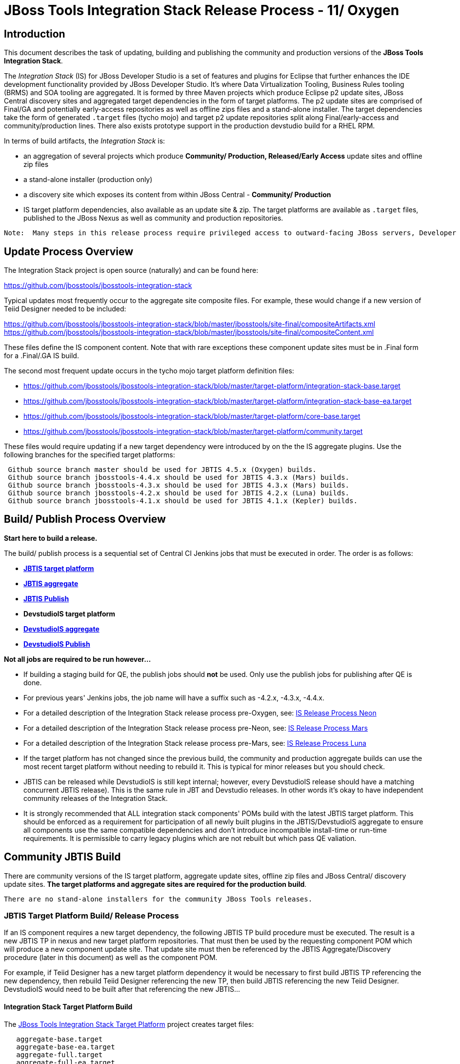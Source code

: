 
= JBoss Tools Integration Stack Release Process - 11/ Oxygen

== Introduction
[.lead]

This document describes the task of updating, building and publishing the community and production versions of the *JBoss Tools Integration Stack*.

The _Integration Stack_ (IS) for JBoss Developer Studio is a set of features and plugins for Eclipse that further enhances the IDE development functionality provided by JBoss Developer Studio. It’s where Data Virtualization Tooling, Business Rules tooling (BRMS) and SOA tooling are aggregated.  It is formed by three Maven projects which produce Eclipse p2 update sites, JBoss Central discovery sites and aggregated target dependencies in the form of target platforms.  The p2 update sites are comprised of Final/GA and potentially early-access repositories as well as offline zips files and a stand-alone installer.  The target dependencies take the form of generated `.target` files (tycho mojo) and target p2 update repositories split along Final/early-access and community/production lines.  There also exists prototype support in the production devstudio build for a RHEL RPM.

In terms of build artifacts, the _Integration Stack_ is:

* an aggregation of several projects which produce *Community/ Production, Released/Early Access* update sites and offline zip files
* a stand-alone installer (production only)
* a discovery site which exposes its content from within JBoss Central - *Community/ Production*
* IS target platform dependencies, also available as an update site & zip. The target platforms are available as `.target` files, published to the JBoss Nexus as well as community and production repositories.

[NOTE]
----
Note:  Many steps in this release process require privileged access to outward-facing JBoss servers, Developer Studio servers and the JBoss Nexus servers and push rights to JBoss and Devstudio git repos.
----

== Update Process Overview

The Integration Stack project is open source (naturally) and can be found here: 

https://github.com/jbosstools/jbosstools-integration-stack

Typical updates most frequently occur to the aggregate site composite files.  For example, these would change if a new version of Teiid Designer needed to be included:

https://github.com/jbosstools/jbosstools-integration-stack/blob/master/jbosstools/site-final/compositeArtifacts.xml
https://github.com/jbosstools/jbosstools-integration-stack/blob/master/jbosstools/site-final/compositeContent.xml

These files define the IS component content.  Note that with rare exceptions these component update sites must be in .Final form for a .Final/.GA IS build.

The second most frequent update occurs in the tycho mojo target platform definition files:

* https://github.com/jbosstools/jbosstools-integration-stack/blob/master/target-platform/integration-stack-base.target 
* https://github.com/jbosstools/jbosstools-integration-stack/blob/master/target-platform/integration-stack-base-ea.target 
* https://github.com/jbosstools/jbosstools-integration-stack/blob/master/target-platform/core-base.target
* https://github.com/jbosstools/jbosstools-integration-stack/blob/master/target-platform/community.target

These files would require updating if a new target dependency were introduced by on the the IS aggregate plugins.  Use the following branches for the specified target platforms:
[NOTE]
----
 Github source branch master should be used for JBTIS 4.5.x (Oxygen) builds.
 Github source branch jbosstools-4.4.x should be used for JBTIS 4.3.x (Mars) builds.
 Github source branch jbosstools-4.3.x should be used for JBTIS 4.3.x (Mars) builds.
 Github source branch jbosstools-4.2.x should be used for JBTIS 4.2.x (Luna) builds.
 Github source branch jbosstools-4.1.x should be used for JBTIS 4.1.x (Kepler) builds.
----

== Build/ Publish Process Overview
[.lead]

*Start here to build a release.*

The build/ publish process is a sequential set of Central CI Jenkins jobs that must be executed in order.  The order is as follows:

* link:https://devstudiois-jenkins.rhev-ci-vms.eng.rdu2.redhat.com/job/JBTIS/job/jbosstools-is-target-platform/[*JBTIS target platform*]
* link:https://devstudiois-jenkins.rhev-ci-vms.eng.rdu2.redhat.com/job/JBTIS/job/jbosstools-is-aggregate/[*JBTIS aggregate*]
* link:https://devstudiois-jenkins.rhev-ci-vms.eng.rdu2.redhat.com/job/JBTIS/job/jbosstools-is-aggregate-publish/[*JBTIS Publish*]
* *DevstudioIS target platform*
* link:https://devstudiois-jenkins.rhev-ci-vms.eng.rdu2.redhat.com/job/DevstudioIS/job/devstudio-is-aggregate/[*DevstudioIS aggregate*]
* link:https://devstudiois-jenkins.rhev-ci-vms.eng.rdu2.redhat.com/job/DevstudioIS/job/devstudio-is-aggregate-publish/[*DevstudioIS Publish*]

*Not all jobs are required to be run however...*

* If building a staging build for QE, the publish jobs should *not* be used.  Only use the publish jobs for publishing after QE is done.
* For previous years' Jenkins jobs, the job name will have a suffix such as -4.2.x, -4.3.x, -4.4.x. 
* For a detailed description of the Integration Stack release process pre-Oxygen, see: link:https://github.com/jbdevstudio/jbdevstudio-devdoc/blob/master/release_guide/10/IS_release_process_10.adoc[IS Release Process Neon]
* For a detailed description of the Integration Stack release process pre-Neon, see: link:https://github.com/jbdevstudio/jbdevstudio-devdoc/blob/master/release_guide/9.x/IS_release_process_9.adoc[IS Release Process Mars]
* For a detailed description of the Integration Stack release process pre-Mars, see: link:https://github.com/jbdevstudio/jbdevstudio-devdoc/blob/master/release_guide/8.x/IS_release_process_luna.adoc[IS Release Process Luna]
* If the target platform has not changed since the previous build, the community and production aggregate builds can use the most recent target platform without needing to rebuild it.  This is typical for minor releases but you should check.

* JBTIS can be released while DevstudioIS is still kept internal; however, every DevstudioIS release should have a matching concurrent JBTIS release). This is the same rule in JBT and Devstudio releases.  In other words it's okay to have independent community releases of the Integration Stack.

* It is strongly recommended that ALL integration stack components' POMs build with the latest JBTIS target platform. This should be enforced as a requirement for participation of all newly built plugins in the JBTIS/DevstudioIS aggregate to ensure all components use the same compatible dependencies and don't introduce incompatible install-time or run-time requirements.  It is permissible to carry legacy plugins which are not rebuilt but which pass QE valiation.

== Community JBTIS Build
[.lead]

There are community versions of the IS target platform, aggregate update sites, offline zip files and JBoss Central/ discovery update sites.  *The target platforms and aggregate sites are required for the production build*.
[NOTE]
----
There are no stand-alone installers for the community JBoss Tools releases.
----

=== *JBTIS Target Platform Build/ Release Process*

If an IS component requires a new target dependency, the following JBTIS TP build procedure must be executed.  The result is a new JBTIS TP in nexus and new target platform repositories.  That must then be used by the requesting component POM which will produce a new component update site.  That update site must then be referenced by the JBTIS Aggregate/Discovery procedure (later in this document) as well as the component POM.

For example, if Teiid Designer has a new target platform dependency it would be necessary to first build JBTIS TP referencing the new dependency, then rebuild Teiid Designer referencing the new TP, then build JBTIS referencing the new Teiid Designer.  DevstudioIS would need to be built after that referencing the new JBTIS...

==== Integration Stack Target Platform Build

The link:https://devstudiois-jenkins.rhev-ci-vms.eng.rdu2.redhat.com/job/JBTIS/job/jbosstools-is-target-platform/[JBoss Tools Integration Stack Target Platform] project creates target files:

[source,bash]
----
   aggregate-base.target
   aggregate-base-ea.target
   aggregate-full.target
   aggregate-full-ea.target
----
* An aggregate of the JBoss Tools Core target dependencies and JBoss Tools multiple dependencies + released Integration Stack base target dependencies (`base` classifier).

[source,bash]
----
   1. released integration-stack specific target dependencies:   integration-stack-base.target
   2. the JBoss Tools core target dependencies:                + core-base.target
   3. the JBoss Tools unified core target dependencies:        + jbosstools-multiple.target
                                                                 -----------------------------
      to generate an aggregate base target dependencies file:    aggregate-base.target
----
e.g.  http://download.jboss.org/jbosstools/targetplatforms/jbtistarget/4.5.0.Final/aggregate-base.target

* An aggregate of the JBoss Tools Core target dependencies and JBoss Tools multiple dependencies + early access Integration Stack base target dependencies (`base-ea` classifier).

[NOTE]
----
The EA TP is only built as necessary.
----

[source,bash]
----
   1. released integration-stack specific target dependencies:   integration-stack-base-ea.target
   2. the JBoss Tools core target dependencies:                + core-base.target
   3. the JBoss Tools unified core target dependencies:        + jbosstools-multiple.target
                                                                 --------------------------------
      to generate an aggregate base target dependencies file:    aggregate-base-ea.target
----
e.g.   http://download.jboss.org/jbosstools/targetplatforms/jbtistarget/4.4.1.CR2/aggregate-base-ea.target

* An aggregate of the JBoss Tools Core target dependencies + Integration Stack base target dependencies + any other community dependencies (`full` classifier).

[source,bash]
----
   1. the previously generated aggregate base EA target file:    aggregate-base.target
   2. the community-specific target dependencies:              + community.target
                                                                 ---------------------
      to generate the full community target dependencies file:   aggregate-full.target
----
e.g.   http://download.jboss.org/jbosstools/targetplatforms/jbtistarget/4.5.0.Final/aggregate-full.target

* An aggregate of the JBoss Tools Core target dependencies + early access Integration Stack base target dependencies + any other community dependencies (`full-ea` classifier).

[source,bash]
----
   1. the previously generated aggregate base EA target file:    aggregate-base-ea.target
   2. the community-specific target dependencies:              + community.target
                                                                 ------------------------
      to generate the full community target dependencies file:   aggregate-full-ea.target
----
e.g.   http://download.jboss.org/jbosstools/targetplatforms/jbtistarget/4.4.1.CR2/aggregate-full-ea.target
[NOTE]
----
The EA TP is only built as necessary.
----

==== Integration Stack Target Platform Release

The IS Target Platform project also creates repositories and corresponding zip files for the community repositories needed for offline use.  There is no target platform publish job.

* http://download.jboss.org/jbosstools/targetplatforms/jbtistarget/4.5.0.Final/jbtis/REPO/
  http://download.jboss.org/jbosstools/targetplatforms/jbtistarget/4.5.0.Final/jbtis/target-platform-4.5.0.Final.zip (sha256)

* http://download.jboss.org/jbosstools/targetplatforms/jbtistarget/4.4.1.CR2/jbtis/earlyaccess/REPO/
  http://download.jboss.org/jbosstools/targetplatforms/jbtistarget/4.4.1.CR2/jbtis/earlyaccess/target-platform-4.4.1.CR2-earlyaccess.zip (sha256)

* http://download.jboss.org/jbosstools/targetplatforms/jbtistarget/4.5.0.Final/devstudiois/REPO/

* http://download.jboss.org/jbosstools/targetplatforms/jbtistarget/4.4.1.CR2/devstudiois/earlyaccess/REPO/

The DevstudioIS repositories are built separately so as to avoid pulling in any community bits.  There is no need to capture them as zip files since they are mirrored into the DevstudioIS update sites.

The IS tycho target dependency (`.target`) files are deployed to the JBoss nexus releases repository for use by the integration stack component projects POM.  If you are an integration stack component developer or potentially a QE test developer, your maven POM target-platform-configuration should reference something similar to one of these in your POM as your target-platform artifact.

* https://repository.jboss.org/nexus/content/repositories/releases/org/jboss/tools/integration-stack/target-platform/4.5.0.Final/         # Released
* https://repository.jboss.org/nexus/content/repositories/snapshots/org/jboss/tools/integration-stack/target-platform/4.4.1.CR2-SNAPSHOT  # Snapshot

[source,bash]
----
target-platform-4.5.0.Final-base.target   - classifier base
target-platform-4.4.1.CR2-base-ea.target  - classifier base-ea
target-platform-4.5.0.Final-full.target   - classifier full
target-platform-4.4.1.CR2-full-ea.target  - classifier full-ea
----

Target artifacts drawn from `org.jboss.tools.targetplatforms`:

* *jbosstools-multiple.target*

The following *JBoss Tools target platform update process* should be followed when updating the JBTIS target platform:

link:https://github.com/jbosstools/jbosstools-devdoc/blob/master/building/target_platforms/target_platforms_updates.adoc[JBoss target platform updates]

Git ref: 

* https://github.com/jbosstools/jbosstools-integration-stack/blob/master/target-platform
* https://repository.jboss.org/nexus/content/repositories/releases/org/jboss/tools/integration-stack/target-platform/
* http://download.jboss.org/jbosstools/targetplatforms/jbtistarget/

==== JBTIS Target Platform Dependency Update:

As an example, the Devstudio core target dependencies need to be updated from 4.4.1.Final to 4.5.0.Final.  Many if not all of the IUs need to be updated in the core-base.target file.  This update can be performed automatically by performing the following steps:

* Download and install Eclipse Oxygen.
* Clone the jbosstools-integration-stack locally.
* Modify repository URLs in `jbosstools-integration-stack/target-platform/*.target`
* Clone or otherwise retrieve the link:https://github.com/jbosstools/jbosstools-build-ci/blob/master/util/verifyTarget.sh[verifyTarget.sh] bash script.
* Update component versions based on new repository URLs.
* Clone an original pre-modified repo and build it

[source,bash]
----
~/bin/verifyTarget.sh -x -b ~/git-clone/jbosstools-integration-stack/target-platform -p target-platform -z ~/install/oxygen/eclipse-jee-oxygen-R-linux-gtk-x86_64.tar.gz -V 0.26.0
----

* You may diff the generated IS released target platform p2 repos.  This is done automatically as part of the target platform build. - i.e.:

[source,bash]
----
p2diff \
 file:///home/pleacu/git-clone/jbosstools-integration-stack.orig/target-platform/target/target-platform.target.repo \
 file:///home/pleacu/git-clone/jbosstools-integration-stack/target-platform/target/target-platform.target.repo

p2diff \
 file:///home/pleacu/git-clone/jbosstools-integration-stack.orig/target-platform/target/target-platform-ea.target.repo \
 file:///home/pleacu/git-clone/jbosstools-integration-stack/target-platform/target/target-platform-ea.target.repo
----

Git diff the `core-base.target` file.  Update the Jira with the p2 diff output.  Commit and issue a PR.

A PR should be sent out for public review.  Something similar to the following will be automatically generated and emailed.  e.g.

[source,bash]
----
   Greetings,
      An updated target platform is now available - JBTIS TP 4.5.0.Final, DEVSTUDIOIS TP 11.0.0.GA

   https://repository.jboss.org/nexus/content/repositories/releases/org/jboss/tools/integration-stack/target-platform/4.5.0.Final/
   http://download.jboss.org/jbosstools/targetplatforms/jbtistarget/4.5.0.Final/

   https://devstudio.redhat.com/targetplatforms/devstudioistarget/11.0.0.GA.devstudio-is-target-platform

   See Jira discusion:
https://issues.jboss.org/projects/JBTIS/issues/JBTIS-1008

   Modifications:
+ <unit id="org.jboss.tools.openshift.cdk.feature.feature.group" version="3.3.1.v20161025-0131"/>
+ <unit id="org.jboss.tools.openshift.feature.feature.group" version="3.3.1.v20161125-0956"/>
+ <unit id="org.jboss.tools.openshift.js.feature.feature.group" version="1.0.0.v20161116-1518"/>

   Please use the 'base' classifier.
----

[NOTE]
----
Note:  A non-API-change dependant update (micro-release update) may be done without a full review proposal.
----

==== Jenkins JBTIS Target Platform Build:

As an example, let's build a community target platform using the specific link:https://devstudiois-jenkins.rhev-ci-vms.eng.rdu2.redhat.com/job/JBTIS/job/jbosstools-is-target-platform/[*JBTIS target platform*] Jenkins job.

* Tag a label onto the GIT target platform sources associated with any target platform build committed to nexus.
* Label the Jenkins build and set `keep forever`.

The staging checkbox simply controls whether the generated artifacts are published to the staging area.  The POM action can be used to deploy a release by selecting `deploy`.

==== Publish the Community IS Target Platform Components

Given a successful build from the previous step, make the JBTIS TP public.  This example uses a 4.5.0.Final based target platform for Oxygen.

Update the jbosstools target platform composites.
----
https://github.com/jbosstools/jbosstools-download.jboss.org/blob/master/jbosstools/targetplatforms/jbtistarget/oxygen/compositeArtifacts.xml
https://github.com/jbosstools/jbosstools-download.jboss.org/blob/master/jbosstools/targetplatforms/jbtistarget/oxygen/compositeContents.xml
----
Remember to update the timestamps (`vim :call ReplaceTimestamp()`):

* Clone https://github.com/jbosstools/jbosstools-download.jboss.org  
* Edit `composite*.xml` - update version and also change timestamp.

[source,bash]
----
cd /home/pleacu/git-clone/jbosstools-download.jboss.org/jbosstools/targetplatforms/jbtistarget/oxygen
vi compositeArtifacts.xml (compositeContent.xml)
<esc> :call ReplaceTimestamp()  
<esc> :wq!  
----
Once the PR has been issued and merged to https://github.com/jbosstools/jbosstools-download.jboss.org, push the changes to the +download.jboss.org server+. (_Applying the PR is only the first half of getting these live._)

[source,bash]
----
# Push committed changes to the JBoss tools server.
sftp tools@filemgmt.jboss.org:/downloads_htdocs/tools/targetplatforms/jbtistarget/oxygen
put compositeArtifacts.xml  
put compositeContent.xml  
bye 
----

Verify:

http://download.jboss.org/jbosstools/targetplatforms/jbtistarget/4.5.0.Final/
http://download.jboss.org/jbosstools/targetplatforms/jbtistarget/4.5.0.Final/jbtis/REPO
http://download.jboss.org/jbosstools/targetplatforms/jbtistarget/4.5.0.Final/jbtis/\*.zip
http://download.jboss.org/jbosstools/targetplatforms/jbtistarget/4.5.0.Final/jbtis/\*.target

http://download.jboss.org/jbosstools/targetplatforms/jbtistarget/4.5.0.Final/jbtis/earlyaccess/REPO
http://download.jboss.org/jbosstools/targetplatforms/jbtistarget/4.5.0.Final/jbtis/earlyaccess/\*.zip

http://download.jboss.org/jbosstools/targetplatforms/jbtistarget/4.5.0.Final/devstudiois/REPO
http://download.jboss.org/jbosstools/targetplatforms/jbtistarget/4.5.0.Final/devstudiois/earlyaccess/REPO

http://download.jboss.org/jbosstools/targetplatforms/jbtistarget/oxygen

==== Promote the Published JBTIS Target Platform Components to Nexus (if necessary)

The JBTIS target platform is now built and published but we're still potentially not done.  The Jenkins job described above can only deploy to nexus snapshot components.  You must run the target platform POM jab manually if you want to deploy to the released area.  *Be cautious here - once created there's no easy way to remove it.*

[NOTE]
----
Note that deploying released content to nexus is done infrequently.  SNAPSHOT releases will typically be used by developers until late in the release cycle.
----

* Clone jbosstools-integration-stack from jbosstools:

[source,bash]
----
# First manually build and deploy to staging  
git clone -o origin https://github.com/jbosstools/jbosstools-integration-stack.git ./jbosstools-integration-stack  
cd ./jbosstools-integration-stack/target-platform  
----
Clear out your local maven repository and build/ deploy enabling the jboss-release profile:

[source,bash]
----
rm -rf ~/.m2/repository
cd ./jbosstools-integration-stack/target-platform
mvn -U -DuseReleaseProfile=true -Pmirror -Dp2diff.skip -U clean deploy
----
Git ref: 
https://devstudiois-jenkins.rhev-ci-vms.eng.rdu2.redhat.com/job/JBTIS/job/jbosstools-is-target-platform/

[big]*This completes the JBTIS Target Platform Build/ Release Process*

==== Jenkins JBTIS Aggregate Discovery Build

As a first example - lets build JBTIS for QE handoff using the link:https://devstudiois-jenkins.rhev-ci-vms.eng.rdu2.redhat.com/job/JBTIS/job/jbosstools-is-aggregate/[*JBTIS aggregate*] Jenkins job.  In this scenario we do *not* want to publish the build (it's a QE handoff capture) but we *do* want to stage it.

Select the `STAGE` checkbox, #`development`# `BUILD_TYPE` and set the appropriate `VERSION`.  In order to enable JBoss Central, you must manually edit the generated early access JBoss Tools `jbosstools-directory.xml` and move the released discovery plugin into the early access plugin directory.  If there are no early access component then never mind...  Here's an example of what the directory file will look like:

[source,bash]
----
<directory xmlns="http://www.eclipse.org/mylyn/discovery/directory/">
   <entry url="plugins/org.jboss.tools.central.discovery.earlyaccess_4.4.1.Final-v20160902-1914-B45.jar" permitCategories="true"/>
   <entry url="plugins/org.jboss.tools.central.discovery_4.4.1.Final-v20160902-1914-B45.jar" permitCategories="true"/>
   <entry url="plugins/org.jboss.tools.central.discovery.integration-stack_4.4.0.Alpha1-v20160912-2327-B525.jar" permitCategories="true"/>
   <entry url="plugins/org.jboss.tools.central.discovery.integration-stack.earlyaccess_4.4.0.Alpha1-v20160912-2327-B525.jar" permitCategories="true"/>
</directory>
----

See *Publish and Push the JBTIS JBoss Central Discovery Jar* later in this section for more details.

As a second example, let's build JBTIS 4.5.0.Final for Oxygen using the Jenkins job.

The build type is selectable.  Use `integration` for builds that are continuous integration/ snapshot but not quite milestone, `development` for milestones (i.e. Beta and CR builds) and `stable` for final release builds.  In this case use `stable`.  Also note the upstream jbosstools site references.

*Note:* Verify that the SNAPSHOT version of JBTIS from JBoss Central works with the latest stable JBossTools - link:https://devstudiois-jenkins.rhev-ci-vms.eng.rdu2.redhat.com/job/ISTest/job/oxygen/job/jbosstools-install-grinder.is.install-tests.matrix_oxygen/[jbosstools-install-grinder.is.install-tests.matrix_oxygen].  The Jenkins job is invoked automatically when the JBTIS build job completes.

* Tag a label onto the GIT sources associated with any build committed to a milestone or release.  (i.e. JBTIS-4.5.0.Final)

* Label the Jenkins build and set `keep forever` for released builds.

==== Publish the JBoss Tools (Community) Integration Stack Components

There exists a separate Jenkins job to move the build artifacts out of the JBoss tools staging area into a JBoss tools update area.  Note that this is for use when creating released sites: development/ stable.

https://devstudiois-jenkins.rhev-ci-vms.eng.rdu2.redhat.com/job/JBTIS/job/jbosstools-is-aggregate-publish/  # oxygen

Verify - note that the offline zip files and sha256s are also created (e.g.):

http://download.jboss.org/jbosstools/oxygen/staging/updates/integration-stack/jbosstools-integration-stack-4.5.0.Final-updatesite.zip (sha256) +
http://download.jboss.org/jbosstools/oxygen/staging/updates/integration-stack/jbosstools-integration-stack-4.5.0.Final--updatesite-earlyaccess.zip (sha256) (if built) +
http://download.jboss.org/jbosstools/oxygen/stable/updates/integration-stack/jbosstools-integration-stack-4.5.0.Final-updatesite.zip (sha256) +

==== Publish and Push the JBTIS Aggregate Update Site

Clone the git repository jbosstools-download.jboss.org and update the composites in both the integration-stack directory to reflect the new version and then update the timestamps.  Remember to update both the released composites as well as the early access composites.

* Clone https://github.com/jbosstools/jbosstools-download.jboss.org 

* Edit `composite*.xml` - update the version and also change the timestamp.

[source,bash]
----  
cd /home/pleacu/git-clone/jbosstools-download.jboss.org/jbosstools/oxygen/staging/updates/integration-stack/
vi compositeArtifacts.xml (compositeContent.xml)
<esc> :call ReplaceTimestamp()  
<esc> :wq!  

cd /home/pleacu/git-clone/jbosstools-download.jboss.org/jbosstools/oxygen/staging/updates/integration-stack/earlyaccess
...
      
# if released to development ...
cd /home/pleacu/git-clone/jbosstools-download.jboss.org/jbosstools/oxygen/development/updates/integration-stack/
...
      
cd /home/pleacu/git-clone/jbosstools-download.jboss.org/jbosstools/oxygen/development/updates/integration-stack/earlyaccess
...
----

Push the changes to the JBoss tools server.  Wait to issue a PR until you complete discovery:

[source,bash]
----
# Push the development changes to the server  
cd /home/pleacu/git-clone/jbosstools-download.jboss.org/jbosstools/oxygen/development/updates/integration-stack/  
sftp tools@filemgmt.jboss.org:/downloads_htdocs/tools/oxygen/development/updates/integration-stack/  
put compositeArtifacts.xml  
put compositeContent.xml  
bye  
  
cd /home/pleacu/git-clone/jbosstools-download.jboss.org/jbosstools/oxygen/development/updates/integration-stack/earlyaccess
sftp tools@filemgmt.jboss.org:/downloads_htdocs/tools/oxygen/development/updates/integration-stack/earlyaccess
put compositeArtifacts.xml  
put compositeContent.xml  
bye 
----

[big]
*Note: If you updated a stable version, update the development version with the same bits along with the development composites.  That way development is never behind stable.*

Verify (development):

http://download.jboss.org/jbosstools/oxygen/development/updates/integration-stack/
http://download.jboss.org/jbosstools/oxygen/development/updates/integration-stack/earlyaccess

Verify (stable):

http://download.jboss.org/jbosstools/oxygen/stable/updates/integration-stack/
http://download.jboss.org/jbosstools/oxygen/stable/updates/integration-stack/earlyaccess

==== Publish and Push the JBTIS JBoss Central Discovery Jar

The JBoss Central discovery jars are rsync'd to the discovery download site depending on how you build.  Minimally you will find them here:

* http://download.jboss.org/jbosstools/oxygen/integration/updates/integration-stack/discovery/<version>

If staged also find them here:

* http://download.jboss.org/jbosstools/oxygen/staging/updates/integration-stack/discovery/<version>

Update the directory XML as well.

* clone jbosstools-download.jboss.org 

The `jbosstools-directory.xml` is auto-generated - see:

http://download.jboss.org/jbosstools/oxygen/staging/updates/integration-stack/discovery/4.5.0.Final/jbosstools-directory.xml

Copy the discovery jar file from `./plugins/` into `../../plugins` and edit the `jbosstools-directory.xml` to reflect the addition.  e.g.:

[source,xml]
----
<directory xmlns="http://www.eclipse.org/mylyn/discovery/directory/">
<entry url="http://download.jboss.org/jbosstools/oxygen/stable/updates/discovery.earlyaccess/4.5.0.Final/plugins/org.jboss.tools.central.discovery.earlyaccess_4.5.0.Final-v20160902-1914-B45.jar" permitCategories="true"/>
<entry url="http://download.jboss.org/jbosstools/oxygen/stable/updates/discovery.earlyaccess/4.5.0.Final/plugins/org.jboss.tools.central.discovery_4.5.0.Final-v20160902-1914-B45.jar" permitCategories="true"/>
<entry url="plugins/org.jboss.tools.central.discovery.integration-stack_4.5.0.Final-v20161021-1553-B531.jar" permitCategories="true"/>
</directory>
----

Early access discovery directory XML:

http://download.jboss.org/jbosstools/oxygen/staging/updates/integration-stack/discovery/4.5.0.Final/earlyaccess/jbosstools-directory.xml

If building for a QE handoff, test like this:
[source,bash]
----
./eclipse -vmargs \
  -Djboss.discovery.directory.url=\
     http://download.jboss.org/jbosstools/oxygen/staging/updates/integration-stack/discovery/4.5.0.Final/earlyaccess/jbosstools-directory.xml \
  -Djboss.discovery.site.integration-stack.url=\
     http://download.jboss.org/jbosstools/oxygen/staging/updates/integration-stack/discovery/4.5.0.Final \
  -Djboss.discovery.earlyaccess.site.integration-stack.url=\
     http://download.jboss.org/jbosstools/oxygen/staging/updates/integration-stack/discovery/4.5.0.Final/earlyaccess
----

If going live, merge the IS composites into core.  This optimizes the number of URLs users see when installing the IS.

*STAGING (e.g):*

Update core composites:

* http://download.jboss.org/jbosstools/oxygen/staging/updates/
* http://download.jboss.org/jbosstools/oxygen/staging/updates/earlyaccess/

Merge core discovery - JBoss Central

Merge +
http://download.jboss.org/jbosstools/oxygen/staging/updates/integration-stack/discovery/composite* +
into +
http://download.jboss.org/jbosstools/oxygen/stable/updates/discovery.central/4.5.0.Final/composite*

Merge +
http://download.jboss.org/jbosstools/oxygen/staging/updates/integration-stack/discovery/earlyaccess/composite* +
into +
http://download.jboss.org/jbosstools/oxygen/stable/updates/discovery.earlyaccess/4.5.0.Final/composite*

Copy the IS discovery plugins +

http://download.jboss.org/jbosstools/oxygen/staging/updates/integration-stack/discovery/4.5.0.Final/plugins/ +
http://download.jboss.org/jbosstools/oxygen/staging/updates/integration-stack/discovery/4.5.0.Final/earlyaccess/plugins/

to: +

http://download.jboss.org/jbosstools/oxygen/staging/updates/discovery.central/4.5.0.Final/plugins/ +
http://download.jboss.org/jbosstools/oxygen/staging/updates/discovery.earlyaccess/4.5.0.Final/plugins/

*STABLE (e.g):*

Update core composites:

* http://download.jboss.org/jbosstools/oxygen/stable/updates/
* http://download.jboss.org/jbosstools/oxygen/stable/updates/earlyaccess/

Merge core discovery - JBoss Central

Merge +
http://download.jboss.org/jbosstools/oxygen/stable/updates/integration-stack/discovery/composite* +
into +
http://download.jboss.org/jbosstools/oxygen/stable/updates/discovery.central/4.5.0.Final/composite*

Merge +
http://download.jboss.org/jbosstools/oxygen/stable/updates/integration-stack/discovery/earlyaccess/composite* +
into +
http://download.jboss.org/jbosstools/oxygen/stable/updates/discovery.earlyaccess/4.5.0.Final/composite*

Copy the IS discovery plugins +

http://download.jboss.org/jbosstools/oxygen/stable/updates/integration-stack/discovery/4.5.0.Final/plugins/ +
http://download.jboss.org/jbosstools/oxygen/stable/updates/integration-stack/discovery/4.5.0.Final/earlyaccess/plugins/  (if exists)

to: +

http://download.jboss.org/jbosstools/oxygen/stable/updates/discovery.central/4.5.0.Final/plugins/ +
http://download.jboss.org/jbosstools/oxygen/stable/updates/discovery.earlyaccess/4.5.0.Final/plugins/

Next, if early access components exist, edit link:http://download.jboss.org/jbosstools/oxygen/snapshots/updates/earlyaccess.properties/4.4.oxygen/jbosstools-earlyaccess.properties[*jbosstools-earlyaccess.properties*].  Add/ update any IUs that are early access. 
 
[NOTE][big]
----
Note: If committing a stable discovery jar/ directory XML - repeat the steps into the development directory.  Commit and issue a PR to http://download.jboss.org/jbosstools.  Once the PR has been merged, manually push the updated jar and `jbosstools-directory.xml` onto the JBoss server.
----

[source,bash]
----
cd /home/pleacu/git-clone/jbosstools-download.jboss.org/jbosstools/oxygen/stable/updates/discovery.central/4.5.0.Final/
sftp tools@filemgmt.jboss.org:/downloads_htdocs/tools/oxygen/stable/updates/discovery.central/4.5.0.Final/
put jbosstools-directory.xml
put jbosstools-earlyaccess.properties
bye  

cd /home/pleacu/git-clone/jbosstools-download.jboss.org/jbosstools/oxygen/stable/updates/discovery.central/4.5.0.Final/plugins
sftp tools@filemgmt.jboss.org:/downloads_htdocs/tools/oxygen/stable/updates/discovery.central/4.5.0.Final/plugins
put org.jboss.tools.central.discovery.integration-stack_4.5.0.Final-v20150720-1209-B396.jar
put org.jboss.tools.central.discovery.integration-stack.earlyaccess_4.5.0.Final-v20150720-1209-B396.jar
bye 
----

==== Git Status

Your git status should appear something like this for a development (non Final) release:

[source,bash]
[bold]
----
# On branch JBTIS-442
# Changes not staged for commit:
#   (use "git add <file>..." to update what will be committed)
#   (use "git checkout -- <file>..." to discard changes in working directory)
#
#	modified:   jbosstools/targetplatforms/jbtistarget/oxygen/compositeArtifacts.xml
#	modified:   jbosstools/targetplatforms/jbtistarget/oxygen/compositeContent.xml
#	modified:   jbosstools/oxygen/development/updates/integration-stack/compositeArtifacts.xml
#	modified:   jbosstools/oxygen/development/updates/integration-stack/compositeContent.xml
#	modified:   jbosstools/oxygen/development/updates/integration-stack/compositeArtifacts.xml
#	modified:   jbosstools/oxygen/development/updates/integration-stack/compositeContent.xml
#	modified:   jbosstools/oxygen/development/updates/integration-stack/earlyaccess/compositeArtifacts.xml
#	modified:   jbosstools/oxygen/development/updates/integration-stack/earlyaccess/compositeContent.xml
#
# Untracked files:
#   (use "git add <file>..." to include in what will be committed)
#
#	jbosstools/oxygen/development/updates/plugins/org.jboss.tools.central.discovery.integration-stack.earlyaccess_4.4.0.Final-v20150603-0919-B15.jar
#	jbosstools/oxygen/development/updates/plugins/org.jboss.tools.central.discovery.integration-stack_4.4.0.Final-v20150603-0919-B15.jar
----

Verify:

http://download.jboss.org/jbosstools/oxygen/stable/updates/discovery.central/4.5.0.Final/jbosstools-directory.xml
http://download.jboss.org/jbosstools/oxygen/stable/updates/discovery.central/4.5.0.Final/plugins
http://download.jboss.org/jbosstools/oxygen/stable/updates/discovery.earlyaccess/4.5.0.Final/jbosstools-earlyaccess.properties

==== Publish the Community IS Sources

This is the JBTIS community project sources only.  Individual component's source bundles are carried in the aggregate.  In this example we're publishing the JBTIS project sources (Oxygen zip and sha256).

[source,bash]
----
mkdir -p ~/temp/release;  cd ~/temp/release  
  
rsync -arzq --protocol=28 tools@filemgmt.jboss.org:/downloads_htdocs/tools/builds/staging/JBTIS-aggregate-disc/all/JBTIS-aggregate-disc-SNAPSHOT-src.zip .  
rsync -arzq --protocol=28 tools@filemgmt.jboss.org:/downloads_htdocs/tools/builds/staging/JBTIS-aggregate-disc/all/JBTIS-aggregate-disc-SNAPSHOT-src.zip.sha256 .  

mv JBTIS-aggregate-disc-SNAPSHOT-src.zip jbosstools-integration-stack-sources-4.4.0.Final.zip  
mv JBTIS-aggregate-disc-SNAPSHOT-src.zip.sha256 jbosstools-integration-stack-sources-4.4.0.Final.zip.sha256  

rsync -arzq --protocol=28 jbosstools-integration-stack-sources-4.4.0.Final.zip tools@filemgmt.jboss.org:/downloads_htdocs/tools/oxygen/development/updates/integration-stack/
rsync -arzq --protocol=28 jbosstools-integration-stack-sources-4.4.0.Final.zip.sha256 tools@filemgmt.jboss.org:/downloads_htdocs/tools/oxygen/development/updates/integration-stack/
----

==== Test Eclipse Update

Install JBossTools from Eclipse Marketplace (i.e. JBossTools 4.4.1.Final).

[source,bash]
----
# Start jbdevstudio or eclipse-with-jbosstools, then:  
Help > Install New Software...  
Add...  
 - use this for 'Location:' 
 http://download.jboss.org/jbosstools/oxygen/staging/updates/integration-stack/
 http://download.jboss.org/jbosstools/oxygen/staging/updates/integration-stack/earlyaccess
----

==== Test JBTIS JBoss Central Discovery Update

[source,bash]
----
./eclipse -vmargs \
 -Djboss.discovery.directory.url=\
   http://download.jboss.org/jbosstools/oxygen/staging/updates/integration-stack/discovery/4.5.0.Final/jbosstools-directory.xml \
 -Djboss.discovery.site.integration-stack.url=\
   http://download.jboss.org/jbosstools/oxygen/staging/updates/integration-stack/discovery/4.5.0.Final
----

=== JBTIS Aggregate/ Discovery Website Update

Clone and modify any jbosstools website component features ascii doc files.  Also modify download links.

Ref Git: https://github.com/jbosstools/jbosstools-website +
Ref: http://tools.jboss.org/features/ +
Ref: http://tools.jboss.org/downloads/jbosstools_is/oxygen +

Build and verify the website before committing and issuing a PR.

*Update products.yml YAML file:*

* Clone link:https://github.com/jbosstools/jbosstools-website[jbosstools-website]  https://github.com/jbosstools/jbosstools-website
* Edit `/home/pleacu/git-clone/jbosstools-website/_config/products.yml`  
* Update `devstudio_is` and `jbt_is`.  

==== Update JBoss Tools blog

Use the following as a template.

[source,bash]
----
# Clone jbosstools-website  
cd /home/pleacu/git-clone/jbosstools-website/blog/
edit integration-stack-4.5.0.Final.adoc
----

==== Test JBoss Tools web site

Ref: https://github.com/jbosstools/jbosstools-website/blob/master/readme.adoc

[source,bash]
----
# In a bash shell...
bash --login
rvm gemset create jbosstools-website
cd ~/git-clone/jbosstools-website/
rake setup
gem install bundler
bundle install
rake clean preview

# In a web browser...
http://localhost:4242/blog/
http://localhost:4242/downloads/jbosstools_is/
----

See *xcoulon* to push the PR.

Verify:

http://tools.jboss.org/blog/

[big]*This completes the JBTIS aggregate/ discovery build/ release process.*

== Production DevstudioIS Build

*The production IS build draws its content from the community JBTIS build*.  Consequently, the content of the production build is always less than or equal to the community build.  DevstudioIS does not have its own composite files for update site artifacts.  It just categorizes community bits.

=== *DevstudioIS Target Platform*

[NOTE]
----
The DevstudioIS target platform is now installed automatically into the correct URL.  Use these instructions if the target platform does not appear.
----

*The DevstudioIS target platform is pulled from the JBTIS target platform and is a result of different merge targets.*  The DevstudioIS target platform does not merge in the +community.target+ file.  It is created under the common JBTIS target platform build.

In this example the 11.0.0.GA target platform repository is created.  Note that the version number used is based in the production devstudio version.  First update the common and static update release areas.

* Copy the community JBTIS target platform locally and remote-sync it to the devstudio update area.

[source,bash]
----
cd ~/temp; mkdir -p tp; cd tp
scp -r tools@filemgmt.jboss.org:/downloads_htdocs/tools/targetplatforms/jbtistarget/4.5.0.Final .
rsync -arzq --protocol=28 4.5.0.Final/devstudiois devstudio@filemgmt.jboss.org:/www_htdocs/devstudio/targetplatforms/devstudioistarget/11.0.0.GA.devstudio-is-target-platform
----

URL:
https://devstudio.redhat.com/targetplatforms/devstudioistarget/11.0.0.GA.devstudio-is-target-platform/REPO/
https://devstudio.redhat.com/targetplatforms/devstudioistarget/11.0.0.GA.devstudio-is-target-platform/earlyaccess/   (if necessary)

Verify:

https://devstudio.redhat.com/targetplatforms/devstudioistarget/11.0.0.GA.devstudio-is-target-platform/...

[big]*This completes the DevstudioIS TP build/ release process.*

=== *DevstudioIS Aggregate/ Discovery Build/ Release Process*

This section describes the process of building and releasing the production DevstudioIS aggregate update site and the JBoss Central discovery site.  The project architecture is as follows:
 
[source,bash]
[bold]
----
 devstudio
 DevstudioIS - Production side.  Mylyn discovery and Eclipse p2 update site generation.

    discovery
    DevstudioIS JBoss Tools Central Integration Stack discovery update generation.

	com.jboss.devstudio.central.discovery.integration-stack
	Create the JBoss Tools central discovery update plugin.  Specifies connector descriptors, 
        installation units, etc.

	com.jboss.devstudio.central.discovery.integration-stack.earlyaccess
	Create the JBoss Tools central discovery update plugin.  Specifies early access connector
	descriptors, installation units, etc.

	generation
	Create the Mylyn directory XML.

        generation-ea
        Create the Early Access Mylyn directory XML.

    site-ga
    DevstudioIS Eclipse release (GA) update categories.  Composite content drawn from JBTIS.

    site-ea
    DevstudioIS Eclipse early access update categories.  Composite content drawn from JBTIS.
----

Git ref: https://github.com/jbosstools/jbosstools-integration-stack/tree/master/devstudio
 
==== Jenkins DevstudioIS Aggregate Discovery Build:

As an example, lets build the production stack using the link:https://devstudiois-jenkins.rhev-ci-vms.eng.rdu2.redhat.com/job/DevstudioIS/job/devstudio-is-aggregate/[*DevstudioIS Aggregate Discovery*] Jenkins job.

Note the community JBTIS aggregate composite site from which this build draws its content.  As with the JBTIS build, the build type is selectable - make sure you select the correct parameter as it affects the discovery site and site index.html.

[NOTE]
----
NOTE: Be aware of the COMPOSITE_URLS that you define within the Jekins job.  These define the discovery composites.  For a stable build all you need is:
----
[source,bash]
[bold]
----
<children size="1">
   <child location="https://devstudio.redhat.com/11/stable/updates/"/>
</children>
----
For a development build you need:
[source,bash]
[bold]
----
<children size="3">
   <child location="https://devstudio.redhat.com/11/development/updates/"/>
   <child location="https://devstudio.redhat.com/11/development/updates/integration-stack/11.0.0.GA"/>
   <child location="https://devstudio.redhat.com/targetplatforms/devstudioistarget/11.0.0.GA.devstudio-is-target-platform/REPO/"/>
</children>
----
For a staging build you need:
[source,bash]
[bold]
----
<children size="3">
   <child location="https://devstudio.redhat.com/11/staging/updates/"/>
   <child location="https://devstudio.redhat.com/11/staging/updates/integration-stack/11.0.0.CR1-SNAPSHOT"/>
   <child location="https://devstudio.redhat.com/targetplatforms/devstudioistarget/11.0.0.CR1-SNAPSHOT.devstudio-is-target-platform/REPO/"/>
</children>
----
*SNAPSHOTS -*

* https://devstudio.redhat.com/11/snapshots/updates/integration-stack/
* https://devstudio.redhat.com/11/snapshots/updates/integration-stack/master/
* https://devstudio.redhat.com/11/snapshots/updates/integration-stack/master/earlyaccess/
* https://devstudio.redhat.com/11/snapshots/updates/integration-stack/discovery/master/

*Devstudio STAGING (if enabled) -*

* https://devstudio.redhat.com/11/staging/updates/integration-stack/${VERSION}
* https://devstudio.redhat.com/11/staging/updates/integration-stack/${VERSION}/earlyaccess
* https://devstudio.redhat.com/11/staging/updates/integration-stack/discovery/${VERSION}
* https://devstudio.redhat.com/11/staging/updates/integration-stack/discovery/${VERSION}/earlyaccess
* http://www.qa.jboss.com/binaries/RHDS/11/staging/updates/integration-stack/${VERSION}
* http://www.qa.jboss.com/binaries/RHDS/11/staging/updates/integration-stack/${VERSION}/earlyaccess
* http://www.qa.jboss.com/binaries/RHDS/11/staging/updates/integration-stack/discovery/${VERSION}
* http://www.qa.jboss.com/binaries/RHDS/11/staging/updates/integration-stack/discovery/${VERSION}/earlyaccess

* Tag a label onto the GIT sources associated with any build committed to a milestone or release.  It is a required parameter to the configuration.  (i.e. DevstudioIS-11.0.0.CR1)
* Label the Jenkins build and set `keep forever`.

==== Publish the Production Integration Stack Components

There exists a separate Jenkins job to move the build artifacts out of the JBoss tools staging area into a JBoss tools update area (link:https://devstudiois-jenkins.rhev-ci-vms.eng.rdu2.redhat.com/job/DevstudioIS/job/devstudio-is-aggregate-publish/[*DevstudioIS Publish]*).  This is only run when the staging build is released.  Match the build type to the aggregate build type from the previous section.  Match the target folder to the aggregate build version string.

Note that the `BUILD_INSTALLER` option should match the DevstudioIS aggregate build setting so that the installers get pushed.

Verify:

https://devstudio.redhat.com/11/staging/updates/integration-stack/
 
==== Publish and Push the DevstudioIS Aggregate Update Site (not for staging)

Update the production aggregate Eclipse p2 repository as well as the offline .zip file.  If this is an earlyaccess jar - update the earlyaccess (devstudio/earlyaccess) composites.

*Select the RELEASE check box in the DevstudioIS-aggregate-publish Jenkins job*
[NOTE]
----
Note that a stable build will be retrieved from a corresponding stable path.  If you update stable make sure to update development as well.
----
Clone the git repository link:https://github.com/jbdevstudio/jbdevstudio-website[jbdevstudio-website] and update the composites in both the integration-stack directory and integration-stack/aggregate to reflect the new version and then update the timestamps.

Git ref: https://github.com/jbdevstudio/jbdevstudio-website

===== Update the developer/stable/staging studio composite update sites.

[source,bash]
[bold]
----
# Update https://devstudio.redhat.com/11/development/updates/integration-stack/compositeContent.xml, compositeArtifacts.xml, index.html  
# Update https://devstudio.redhat.com/11/stable/updates/integration-stack/compositeContent.xml, compositeArtifacts.xml, index.html  
# Update https://devstudio.redhat.com/11/staging/updates/integration-stack/compositeContent.xml, compositeArtifacts.xml, index.html  

 e.g.
 cd /home/pleacu/git-clone/jbdevstudio-website/content/11/development/updates/integration-stack
 # update compositeArtifacts.xml,  compositeContent.xml, index.html  
 # edit composite*.xml - also change timestamp!  
 vi compositeArtifacts.xml  
 <esc> :call ReplaceTimestamp()  
 <esc> :wq!

# Update https://devstudio.redhat.com/11/development/updates/integration-stack/earlyaccess/compositeContent.xml, compositeArtifacts.xml, index.html   
# Update https://devstudio.redhat.com/11/stable/updates/integration-stack/earlyaccess/compositeContent.xml, compositeArtifacts.xml, index.html  
# Update https://devstudio.redhat.com/11/staging/updates/integration-stack/earlyaccess/compositeContent.xml, compositeArtifacts.xml, index.html  

 e.g.
 cd /home/pleacu/git-clone/jbdevstudio-website/content/11/development/updates/integration-stack/earlyaccess
 # update compositeArtifacts.xml,  compositeContent.xml, index.html  
 # edit composite*.xml - also change timestamp!  
 vi compositeArtifacts.xml  
 <esc> :call ReplaceTimestamp()  
 <esc> :wq!

# Update https://devstudio.redhat.com/11/development/updates/integration-stack/discovery/compositeContent.xml, compositeArtifacts.xml, index.html  
# Update https://devstudio.redhat.com/11/stable/updates/integration-stack/discovery/compositeContent.xml, compositeArtifacts.xml, index.html  
# Update https://devstudio.redhat.com/11/staging/updates/integration-stack/discovery/compositeContent.xml, compositeArtifacts.xml, index.html  

 e.g.
 cd /home/pleacu/git-clone/jbdevstudio-website/content/11/development/updates/integration-stack/discovery
 # update compositeArtifacts.xml,  compositeContent.xml, index.html  
 # edit composite*.xml - also change timestamp!  
 vi compositeArtifacts.xml  
 <esc> :call ReplaceTimestamp()  
 <esc> :wq!

# Update core composites (development/ stable)

# https://devstudio.redhat.com/11/development/updates/ 
# https://devstudio.redhat.com/11/development/updates/earlyaccess/

# Merge core discovery - JBoss Central (development/ stable)

# https://devstudio.redhat.com/11/development/updates/discovery.central/11.0.0.GA/devstudio-directory.xml
# https://devstudio.redhat.com/11/development/updates/discovery.central/11.0.0.GA/plugins/com.jboss.devstudio.central.discovery.integration-stack_...jar
#                                                                                           com.jboss.devstudio.central.discovery.integration-stack.earlyaccess_...jar 
# https://devstudio.redhat.com/11/development/updates/discovery.earlyaccess/11.0.0.GA/devstudio-directory.xml
# https://devstudio.redhat.com/11/stable/updates/discovery.earlyaccess/11.0.0.GA/devstudio-earlyaccess.properties
# https://devstudio.redhat.com/11/development/updates/discovery.earlyaccess/11.0.0.GA/plugins
 
----
* edit `devstudio-directory.xml`, `devstudio-earlyaccess.properties`

The master version of devstudio-earlyaccess.properties should be edited here, so the discovery job can fetch it: 

https://devstudio.redhat.com/11/snapshots/updates/earlyaccess.properties/master/devstudio-earlyaccess.properties

The 4.4.oxygen community version of devstudio-earlyaccess.properties should be edited here, so the discovery job can fetch it: 

https://devstudio.redhat.com/11/snapshots/updates/earlyaccess.properties/4.5.oxygen/devstudio-earlyaccess.properties

==== Git Status

Your git status should appear something like this:

[source,bash]
----
TBD...
----

==== Test Install from Update Site

This tests a `development` DevstudioIS build.

[source,bash]
----
Start jbdevstudio or eclipse-with-devstudio, then:  
    Help > Install New Software...  
    Add...  
    - use this for 'Location:'  
    https://devstudio.redhat.com/11/development/updates/integration-stack/

# TODO: document what steps to perform, other than simply starting devstudio and looking at the above URL

----

==== Test DevstudioIS JBoss Central Discovery Site

[source,bash]
----
./devstudio -vmargs \
  -Djboss.discovery.directory.url=\
    https://devstudio.redhat.com/11/staging/updates/integration-stack/discovery/11.0.0.GA/earlyaccess/devstudio-directory.xml \
  -Djboss.discovery.site.integration-stack.url=\
    https://devstudio.redhat.com/11/staging/updates/integration-stack/discovery/11.0.0.GA/ \
  -Djboss.discovery.earlyaccess.site.integration-stack.url=\
    https://devstudio.redhat.com/11/staging/updates/integration-stack/discovery/11.0.0.GA/earlyaccess/
----

==== Test DevstudioIS Offline Install

To install DevstudioIS in a completely offline way, you need three zips or jars to act as update sites:

* Devstudio target platform zip
* Devstudio installer or update site zip
* Devstudio IS update site zip

Ref: http://docbuilder.usersys.redhat.com/23023/#Install_JBoss_Developer_Studio_Integration_Stack_in_Eclipse_when_Offline

Retrieve the offline Devstudio zips:

https://devstudio.redhat.com/updates/11/#offline
* https://devstudio.redhat.com/11/staging/updates/integration-stack/devstudio-integration-stack-11.0.0.GA-updatesite.zip (sha256)
* http://download.jboss.org/jbosstools/oxygen/staging/updates/integration-stack/jbosstools-integration-stack-4.5.0.Final-updatesite.zip (sha256)

If you don't already have `installFromTarget.sh`, you can use this:

https://gist.github.com/nickboldt/e899f4e22a0654af667e

Install Devstudio into ~/offline, then simply 

[source,bash]
----
  1. If installing from Eclipse Oxygen:
          - install 'Red Hat JBoss Developer Studio 11.0.0.GA'
            Update site: https://devstudio.redhat.com/11/stable/updates/

  2. Start jbdevstudio or eclipse-with-devstudio from step 1, then:
          Help > Install New Software...
          Add... > Archive...
          <enter path to the IS zip file>
----
Stand-alone Installer:

With the 11.0.0 Oxygen release there exists one installer.  A standard IS installer contains Devstudio core + IS.

*  https://devstudio.redhat.com/11/staging/updates/integration-stack/11.0.0.GA/devstudio-integration-stack-11.0.0.GA-standalone-installer.jar (sha256)

[source,bash]
----
java -jar devstudio-integration-stack-11.0.0.GA-standalone-installer.jar
----

==== Update the Red Hat Customer Support Portal (CSP) and Download Manager

Generate a ticket with engineering services. 
[source,bash]
---- 
Ref: https://projects.engineering.redhat.com/browse/RCM-14498
----
Verify:

https://access.redhat.com/jbossnetwork/restricted/listSoftware.html?downloadType=distributions&product=jbossdeveloperstudio&version=11.0.0

==== Update developers.redhat.com 

The required updates are linkely just generating a ticket with engineering services that indicate where the IS stand-alone installer is.  If you need to modify the developers.redhat.com website then do the following:

Familiarize yourself with the link:https://docs.google.com/document/d/1PgUhgAGm499_Dp5hG_FGUOESbI3tJ-mbh7awjaQK_og/edit#heading=h.ymy2z8es50aj[Developer Guidelines] document.

Clone your forked copy of link:https://github.com/redhat-developer/developers.redhat.com[https://github.com/redhat-developer/developers.redhat.com]

[source,bash]
---- 
cd /home/pleacu/git-clone/developers.redhat.com/_docker
bundle exec ruby ./control.rb --run-the-stack
gem update --system
gem install bundler
bundle install
rake setup
export drupal_user=admin
export drupal_password=admin
rake clean preview
----
Test your work:

http://docker:4242/products/devstudio/devstudiois/overview/

==== Update Eclipse Marketplace

Log into Eclipse Marketplace (see Nick) - go to the link:https://marketplace.eclipse.org/content/red-hat-jboss-developer-studio-integration-stack-mars/edit[Integration Stack content page]:

https://marketplace.eclipse.org/content/red-hat-jboss-developer-studio-integration-stack/edit 

If it's a new page it must be submitted for inclusion to the Eclipse website master.  If it's an existing page you may edit it.

Start a plain Eclipse session (no JBT or Devstudio) and search for an included keyword (i.e. brms) or click the Red Hat shadowman icon.  It will install both the IS and required core features.

*Update get-started.adoc:*

* Clone www.jboss.org  https://github.com/jboss-developer/www.jboss.org
* Edit /home/pleacu/git-clone/www.jboss.org/products/devstudio/get-started.adoc

*Test www.jboss.org site:*

[source,bash]
----
# In a bash shell...
bash --login
rvm gemset create www.jboss.org
cd ~/git-clone/www.jboss.org/products/devstudio
rake setup
gem install bundler
bundle install
rake clean preview

# In a web browser...
http://localhost:4242/products/devstudiois/overview/
----

Verify:

http://www.jboss.org/products/devstudio/get-started

[big]*This completes the DevstudioIS aggregate/ discovery build/ release process.*

== Check List - Candidate Release

* Verify that you're using a non -SNAPSHOT target platform.  .CRn or .Final are ok.
** See *IS_TP_VERSION* parameter below
zzzzz
* Build JBTIS in Jenkins (link:https://devstudiois-jenkins.rhev-ci-vms.eng.rdu2.redhat.com/job/JBTIS/job/jbosstools-is-aggregate/[*JBTIS aggregate*]) - Use these parameters (example):

** *STAGE* - Enable		
** *VERSION* - 4.5.0.Final  (example)
** *EA_ENABLED* - as needed
** *BUILD_ALIAS* - ${BUILD_TIMESTAMP}
** *BUILD_KIND* - jbosstools
** *BUILD_TYPE* - integration 
** *IS_TP_VERSION* - 4.5.0.Final
** *TARGET_PLATFORM* - oxygen
** *UPSTREAM_DIRECTORY_XML* - http://download.jboss.org/jbosstools/oxygen/stable/updates/discovery.central/4.5.0.Final/jbosstools-directory.xml
** *UPSTREAM_UPDATE_SITE* - http://download.jboss.org/jbosstools/oxygen/stable/updates/
** *UPDATE_SITE* - http://download.jboss.org/jbosstools/oxygen/staging/updates/integration-stack/${VERSION}
** *UPDATE_MASTER_SITE* - http://download.jboss.org/jbosstools/oxygen/snapshots/updates/integration-stack/master
** *COMPOSITE_TP_SITE* - http://download.jboss.org/jbosstools/targetplatforms/jbtistarget/${IS_TP_VERSION}/jbtis/REPO
** *COMPOSITE_TP_EA_SITE* - http://download.jboss.org/jbosstools/targetplatforms/jbtistarget/${IS_TP_VERSION}/jbtis/earlyaccess/REPO
** *DISCOVERY_SITE* - http://download.jboss.org/jbosstools/oxygen/staging/updates/integration-stack/${VERSION}
** *DISCOVERY_EA_SITE* - http://download.jboss.org/jbosstools/oxygen/staging/updates/integration-stack/${VERSION}/earlyaccess

* Build DevstudioIS in Jenkins (link:https://jenkins.hosts.mwqe.eng.bos.redhat.com/hudson/job/DevstudioIS-aggregate-discovery[DevstudioIS-aggregate-discovery]) - Use these parameters (example):
** *STAGE* - Enable
** *VERSION* - 11.0.0.GA
** *VERSION_MAJOR* - 11
** *JBTIS_VERSION* - 4.5.0.Final
** *EA_ENABLED* - as needed
** *BUILD_ALIAS* - Final
** *BUILD_KIND* - devstudio
** *BUILD_TYPE* - integration
** *IS_TP_VERSION* - 4.5.0.Final
** *DEVSTUDIOIS_TP_VERSION* - 11.0.0.GA
** *UPSTREAM_DIRECTORY_XML* - https://devstudio.redhat.com/static/11/stable/updates/discovery.earlyaccess/11.0.0.GA/devstudio-directory.xml
** *UPSTREAM_UPDATE_SITE* - https://devstudio.redhat.com/${VERSION_MAJOR}/stable/updates/
** *UPDATE_SITE* - https://devstudio.redhat.com/${VERSION_MAJOR}/staging/updates/integration-stack/${VERSION}
** *UPDATE_MASTER_SITE* - https://devstudio.redhat.com/${VERSION_MAJOR}/snapshots/updates/integration-stack/master
** *COMPOSITE_SITE* - http://download.jboss.org/jbosstools/oxygen/staging/updates/integration-stack/${JBTIS_VERSION}
** *COMPOSITE_EA_SITE* - ${COMPOSITE_SITE}/earlyaccess
** *COMPOSITE_TP_SITE* - https://devstudio.redhat.com/targetplatforms/devstudioistarget/${DEVSTUDIOIS_TP_VERSION}.devstudio-is-target-platform/REPO/
** *COMPOSITE_TP_EA_SITE* - https://devstudio.redhat.com/targetplatforms/devstudioistarget/${DEVSTUDIOIS_TP_VERSION}.devstudio-is-target-platform/earlyaccess/REPO/
** *DISCOVERY_SITE* - https://devstudio.redhat.com/${VERSION_MAJOR}/staging/updates/integration-stack/${VERSION}
** *DISCOVERY_EA_SITE* - https://devstudio.redhat.com/${VERSION_MAJOR}/staging/updates/integration-stack/${VERSION}/earlyaccess
** *DEVSTUDIO_INSTALLER* - https://devstudio.redhat.com/static/11/stable/builds/devstudio-11.0.0.GA-build-product/2017-02-18_16-51-02-B94/all/devstudio-11.0.0.GA-v20170218-1636-B94-installer-standalone.jar
** *skipRevisionCheckWhenPublishing* - Enabled
** *BUILD_INSTALLER* - Enabled
* Validate the results of the spawned p2 director install tester job link:https://jenkins.hosts.mwqe.eng.bos.redhat.com/hudson/job/jbosstools-install-p2director.install-tests.integration-stack.matrix_master[jbosstools-install-p2director.install-tests.integration-stack.matrix_master]
* Update /media/TOOLS-ssh/oxygen/staging/updates/integration-stack/compositeArtifacts.xml compositeContent.xml
* Update /media/JBDS-ssh/11/staging/updates/integration-stack/compositeArtifacts.xml compositeContent.xml
* Update /media/TOOLS-ssh/oxygen/staging/updates/integration-stack/discovery/compositeArtifacts.xml compositeContent.xml
* Update /media/JBDS-ssh/11/staging/updates/integration-stack/discovery/compositeArtifacts.xml compositeContent.xml

* Verify /media/TOOLS-ssh/oxygen/staging/updates/integration-stack/discovery/<VERSION>/compositeArtifacts.xml compositeContent.xml
* Test! - p2 install, RH JBoss Central, all 3 stand-alone installers, offline zips

* Look for an email from the DevstudioIS-notification-email job
** Tweek that email and send it to jbds-is-pm-list, soa-tools-list, Andrej, Matus, Tomas, Tim, Gomathi, jboss-qe-leads, Jane, Misha, Nacia
** QE Handoff - DevstudioIS 10.2.0.CR1, JBTIS 4.4.2.CR1

== Check List - stable/ development Release

* Verify that you're using a .Final target platform.
* Build JBTIS in Jenkins (link:https://jenkins.hosts.mwqe.eng.bos.redhat.com/hudson/job/JBTIS-aggregate-discovery[JBTIS-aggregate-discovery]) - Use these parameters (example):

** *STAGE* - Enable		
** *VERSION* - 4.5.0.Final  (example)
** *EA_ENABLED* - as needed
** *BUILD_ALIAS* - ${BUILD_TIMESTAMP}
** *BUILD_KIND* - jbosstools
** *BUILD_TYPE* - stable (or development)
** *IS_TP_VERSION* - 4.5.0.Final
** *TARGET_PLATFORM* - oxygen
** *UPSTREAM_DIRECTORY_XML* - http://download.jboss.org/jbosstools/oxygen/stable/updates/discovery.central/4.5.0.Final/jbosstools-directory.xml
** *UPSTREAM_UPDATE_SITE* - http://download.jboss.org/jbosstools/oxygen/stable/updates/
** *UPDATE_SITE* - http://download.jboss.org/jbosstools/oxygen/staging/updates/integration-stack/${VERSION}
** *UPDATE_MASTER_SITE* - http://download.jboss.org/jbosstools/oxygen/snapshots/updates/integration-stack/master
** *COMPOSITE_TP_SITE* - http://download.jboss.org/jbosstools/targetplatforms/jbtistarget/${IS_TP_VERSION}/jbtis/REPO
** *COMPOSITE_TP_EA_SITE* - http://download.jboss.org/jbosstools/targetplatforms/jbtistarget/${IS_TP_VERSION}/jbtis/earlyaccess/REPO
** *DISCOVERY_SITE* - http://download.jboss.org/jbosstools/oxygen/staging/updates/integration-stack/${VERSION}
** *DISCOVERY_EA_SITE* - http://download.jboss.org/jbosstools/oxygen/staging/updates/integration-stack/${VERSION}/earlyaccess

* Publish JBTIS in Jenkins (link:https://jenkins.hosts.mwqe.eng.bos.redhat.com/hudson/job/JBTIS-aggregate-publish/[JBTIS-aggregate-publish]) - Use these parameters (example):
** *VERSION* - 4.5.0.Final
** *TARGET_PLATFORM* - oxygen
** *SOURCE_PATH* - oxygen/staging/updates/integration-stack/${VERSION}/
** *DISCOVERY_SOURCE_PATH* - oxygen/staging/updates/integration-stack/discovery/${VERSION}/
** *BUILD_TYPE* - stable
** *PARENT_FOLDER* - integration-stack
** *BUILD_KIND* - jbosstools

* Build DevstudioIS in Jenkins (link:https://jenkins.hosts.mwqe.eng.bos.redhat.com/hudson/job/DevstudioIS-aggregate-discovery[DevstudioIS-aggregate-discovery]) - Use these parameters (example):
** *STAGE* - Enable
** *VERSION* - 11.0.0.GA
** *VERSION_MAJOR* - 11
** *JBTIS_VERSION* - 4.5.0.Final
** *EA_ENABLED* - as needed
** *BUILD_ALIAS* - leave empty
** *BUILD_KIND* - devstudio
** *BUILD_TYPE* - stable (or development)
** *IS_TP_VERSION* - 4.5.0.Final
** *DEVSTUDIOIS_TP_VERSION* - 11.0.0.GA
** *UPSTREAM_DIRECTORY_XML* - https://devstudio.redhat.com/static/11/stable/updates/discovery.earlyaccess/11.0.0.GA/devstudio-directory.xml
** *UPSTREAM_UPDATE_SITE* - https://devstudio.redhat.com/${VERSION_MAJOR}/stable/updates/
** *UPDATE_SITE* - https://devstudio.redhat.com/${VERSION_MAJOR}/staging/updates/integration-stack/${VERSION}
** *UPDATE_MASTER_SITE* - https://devstudio.redhat.com/${VERSION_MAJOR}/snapshots/updates/integration-stack/master
** *COMPOSITE_SITE* - http://download.jboss.org/jbosstools/oxygen/staging/updates/integration-stack/${JBTIS_VERSION}
** *COMPOSITE_EA_SITE* - ${COMPOSITE_SITE}/earlyaccess
** *COMPOSITE_TP_SITE* - https://devstudio.redhat.com/targetplatforms/devstudioistarget/${DEVSTUDIOIS_TP_VERSION}.devstudio-is-target-platform/REPO/
** *COMPOSITE_TP_EA_SITE* - https://devstudio.redhat.com/targetplatforms/devstudioistarget/${DEVSTUDIOIS_TP_VERSION}.devstudio-is-target-platform/earlyaccess/REPO/
** *DISCOVERY_SITE* - https://devstudio.redhat.com/${VERSION_MAJOR}/staging/updates/integration-stack/${VERSION}
** *DISCOVERY_EA_SITE* - https://devstudio.redhat.com/${VERSION_MAJOR}/staging/updates/integration-stack/${VERSION}/earlyaccess
** *DEVSTUDIO_INSTALLER* - https://devstudio.redhat.com/static/11/stable/builds/devstudio-11.0.0.GA-build-product/2017-02-18_16-51-02-B94/all/devstudio-10.3.0.GA-v20170218-1636-B94-installer-standalone.jar
** *skipRevisionCheckWhenPublishing* - Enabled
** *BUILD_INSTALLER* - Enabled

* Publish DevstudioIS in Jenkins (link:https://jenkins.hosts.mwqe.eng.bos.redhat.com/hudson/job/DevstudioIS-aggregate-publish/[DevstudioIS-aggregate-publish]) - Use these parameters (example):
** *BUILD_TYPE* - stable
** *EA_ENABLED* - as needed
** *VERSION_MAJOR* - 11
** *VERSION* - 11.0.0.GA
** *PARENT_FOLDER* - integration-stack
** *SOURCE_PATH* - 11/stable/updates/integration-stack
* Validate the results of the spawned p2 director install tester job link:https://jenkins.hosts.mwqe.eng.bos.redhat.com/hudson/job/jbosstools-install-p2director.install-tests.integration-stack.matrix_master[jbosstools-install-p2director.install-tests.integration-stack.matrix_master]
* Update /media/TOOLS-ssh/oxygen/stable/updates/integration-stack/compositeArtifacts.xml compositeContent.xml
* Update /media/JBDS-ssh/11/stable/updates/integration-stack/compositeArtifacts.xml compositeContent.xml
* Update /media/TOOLS-ssh/oxygen/stable/updates/integration-stack/discovery/compositeArtifacts.xml compositeContent.xml
* Update /media/JBDS-ssh/11/stable/updates/integration-stack/discovery/compositeArtifacts.xml compositeContent.xml

* Verify /media/TOOLS-ssh/oxygen/stable/updates/integration-stack/discovery/<VERSION>/compositeArtifacts.xml compositeContent.xml


* Test! - p2 install, RH JBoss Central, all 3 stand-alone installers, offline zips, Eclipse Marketplace

* Go Live
The publish jobs put the bits into the outward facing directories but you're not live until you've modified the composites.

*Don't forget to modify the composites within the version discovery directories.*  i.e.

https://devstudio.redhat.com/11/development/updates/integration-stack/discovery/11.0.0.GA/compositeArtifacts.xml
https://devstudio.redhat.com/11/development/updates/integration-stack/discovery/11.0.0.GA/compositeContent.xml

Correct the entries for stable, development and staging

** Go Live JBTIS
** See *Publish and Push the JBTIS Aggregate Update Site*
** Go Live DevstudioIS
** See *Publish and Push the DevstudioIS Aggregate Update Site*

* Look for an email from the DevstudioIS-notification-email job
** Tweek that email and send it to jbds-is-pm-list, soa-tools-list, Andrej, Matus, Tomas, Tim, Gomathi, jboss-qe-leads, Jane, Misha, Nacia
** DEVSTUDIOIS 11.0.0.GA/ JBTIS 4.5.0.Final now live